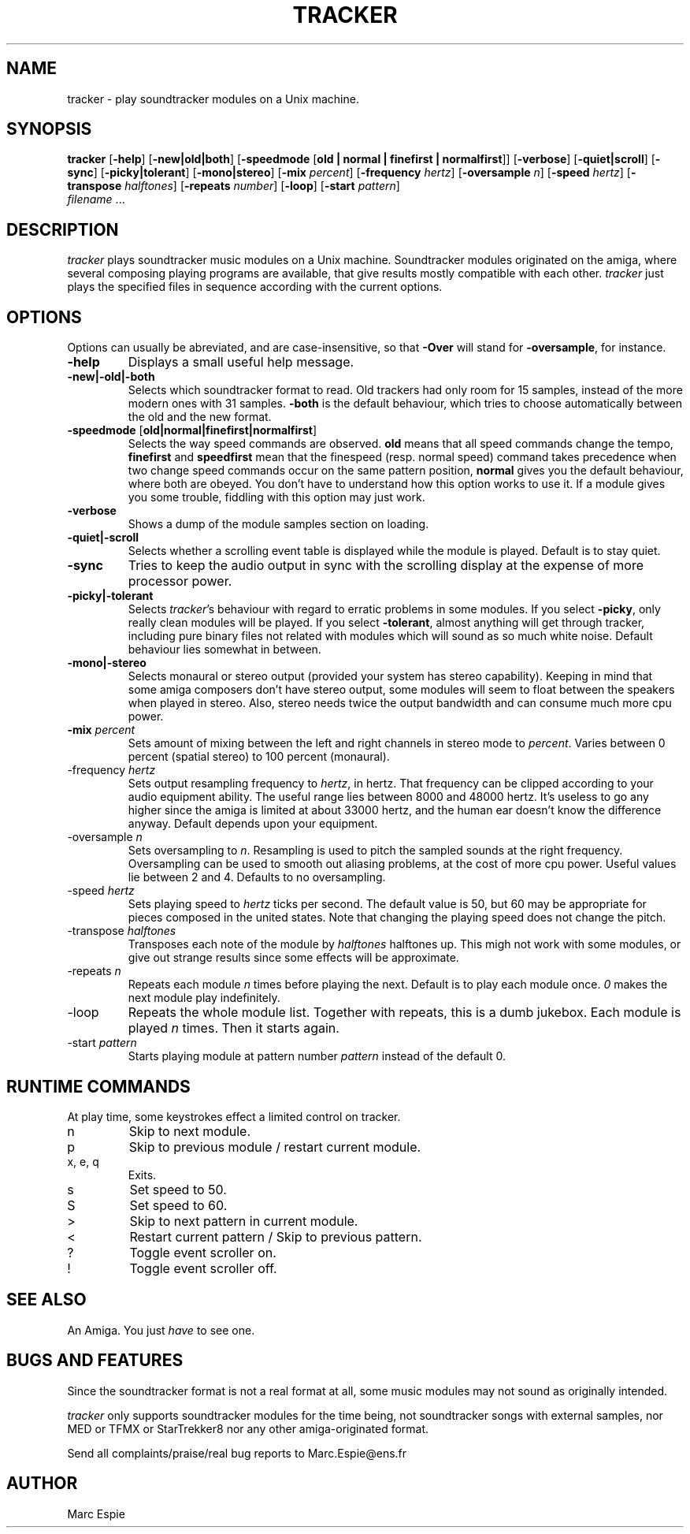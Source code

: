 .TH TRACKER 1 "15 March 94"
.SH NAME 
tracker - play soundtracker modules on a Unix machine.
.SH SYNOPSIS
.B tracker 
[\fB-help\fR]
[\fB-new|old|both\fR]
[\fB-speedmode \fR[\fBold | normal | finefirst | normalfirst\fR]]
[\fB-verbose\fR]
[\fB-quiet|scroll\fR]
[\fB-sync\fR]
[\fB-picky|tolerant\fR]
[\fB-mono|stereo\fR]
[\fB-mix \fIpercent\fR]
[\fB-frequency \fIhertz\fR]
[\fB-oversample \fIn\fR]
[\fB-speed \fIhertz\fR]
[\fB-transpose \fIhalftones\fR]
[\fB-repeats \fInumber\fR]
[\fB-loop\fR]
[\fB-start \fIpattern\fR]
\fI filename\fR ...
.SH DESCRIPTION
\fItracker\fR plays soundtracker music modules on a Unix machine.
Soundtracker modules originated on the amiga, where several composing
playing programs are available, that give results mostly compatible with
each other. \fItracker\fR just plays the specified files in sequence 
according with the current options.
.SH OPTIONS
Options can usually be abreviated, and are case-insensitive, so that
\fB-Over\fR will stand for \fB-oversample\fR, for instance.
.IP "\fB-help\fR"
Displays a small useful help message.
.IP "\fB-new|-old|-both\fR"
Selects which soundtracker format to read. Old trackers had only room for
15 samples, instead of the more modern ones with 31 samples. \fB-both\fR
is the default behaviour, which tries to choose automatically between the
old and the new format.
.IP "\fB-speedmode \fR[\fBold|normal|finefirst|normalfirst\fR]"
Selects the way speed commands are observed. \fBold\fR means that all speed
commands change the tempo, \fBfinefirst\fR and \fBspeedfirst\fR mean that
the finespeed (resp. normal speed) command takes precedence when two change
speed commands occur on the same pattern position, \fBnormal\fR gives you the 
default behaviour, where both are obeyed.
You don't have to understand how this option works to use it. 
If a module gives you some trouble, fiddling with this option may just work.
.IP "\fB-verbose\fR"
Shows a dump of the module samples section on loading.
.IP "\fB-quiet|-scroll\fR"
Selects whether a scrolling event table is displayed while the module is
played. Default is to stay quiet.
.IP "\fB-sync\fR"
Tries to keep the audio output in sync with the scrolling display at the
expense of more processor power.
.IP "\fB-picky|-tolerant\fR"
Selects \fItracker\fR's behaviour with regard to erratic problems in some
modules. If you select \fB-picky\fR, only really clean modules will be
played. If you select \fB-tolerant\fR, almost anything will get through
tracker, including pure binary files not related with modules which will
sound as so much white noise. Default behaviour lies somewhat in between.
.IP "\fB-mono|-stereo\fR"
Selects monaural or stereo output (provided your system has stereo capability).
Keeping in mind that some amiga composers don't have stereo output, some modules
will seem to float between the speakers when played in stereo. Also, stereo
needs twice the output bandwidth and can consume much more cpu power.
.IP "\fB-mix \fIpercent\fR"
Sets amount of mixing between the left and right channels in stereo mode to
\fIpercent\fR.
Varies between 0 percent (spatial stereo) to 100 percent (monaural).
.IP "-frequency \fIhertz\fR"
Sets output resampling frequency to \fIhertz\fR, in hertz. That frequency
can be clipped according to your audio equipment ability. The useful range
lies between 8000 and 48000 hertz. It's useless to go any higher since
the amiga is limited at about 33000 hertz, and the human ear doesn't know
the difference anyway. Default depends upon your equipment.
.IP "-oversample \fIn\fR"
Sets oversampling to \fIn\fR. Resampling is used to pitch the sampled sounds
at the right frequency. Oversampling can be used to smooth out aliasing
problems, at the cost of more cpu power. Useful values lie between 2 and 4.
Defaults to no oversampling.
.IP "-speed \fIhertz\fR"
Sets playing speed to \fIhertz\fR ticks per second. The default value is 50,
but 60 may be appropriate for pieces  composed in the united states.
Note that changing the playing speed does not change the pitch.
.IP "-transpose \fIhalftones\fR"
Transposes each note of the module by \fIhalftones\fR halftones up. This
migh not work with some modules, or give out strange results since some effects
will be approximate.
.IP "-repeats \fIn\fR"
Repeats each module \fIn\fR times before playing the next. Default is to play
each module once. \fI0\fR makes the next module play indefinitely.
.IP "-loop"
Repeats the whole module list. Together with repeats, this is a dumb jukebox.
Each module is played \fIn\fR times. Then it starts again.
.IP "-start \fIpattern\fR"
Starts playing module at pattern number \fIpattern\fR instead of the default
0.
.SH RUNTIME COMMANDS
At play time, some keystrokes effect a limited control on tracker.
.IP n
Skip to next module.
.IP p
Skip to previous module / restart current module.
.IP "x, e, q"
Exits.
.IP s
Set speed to 50.
.IP S
Set speed to 60.
.IP >
Skip to next pattern in current module.
.IP <
Restart current pattern / Skip to previous pattern.
.IP ?
Toggle event scroller on.
.IP !
Toggle event scroller off.
.SH SEE ALSO
An Amiga. You just \fIhave\fR to see one.
.SH BUGS AND FEATURES
Since the soundtracker format is not a real format at all, some music
modules may not sound as originally intended.

\fItracker\fR only supports soundtracker modules for the time being, not 
soundtracker songs with external samples, nor MED or TFMX or StarTrekker8
nor any other amiga-originated format.

Send all complaints/praise/real bug reports to Marc.Espie@ens.fr
.SH AUTHOR
Marc Espie
